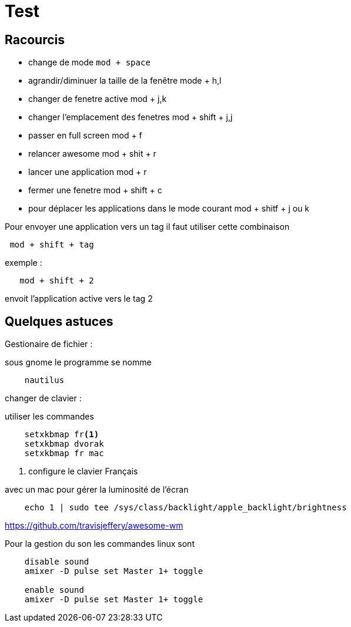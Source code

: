 = Test

:Author: Anthony

== Racourcis

- change de mode `mod + space`
- agrandir/diminuer la taille de la fenêtre mode +  h,l
- changer de fenetre active mod +  j,k
- changer l'emplacement des fenetres mod + shift + j,j
- passer en full screen mod  + f
- relancer awesome mod + shit + r
- lancer une application mod + r
- fermer une fenetre mod + shift + c
- pour déplacer les applications dans le mode courant mod + shitf + j ou k
 
Pour envoyer une application vers un tag il faut utiliser cette combinaison 

----
 mod + shift + tag
----

exemple : 

----
   mod + shift + 2 
----

envoit l'application active vers le tag 2

== Quelques astuces 


Gestionaire de fichier :

sous gnome le programme se nomme 

----
    nautilus
----

changer de clavier :

utiliser les commandes 

[source,shell,linenums]
----
    setxkbmap fr<1>
    setxkbmap dvorak
    setxkbmap fr mac
----
<1> configure le clavier Français

avec un mac pour gérer la luminosité de l'écran 

[source,shell] 
----
    echo 1 | sudo tee /sys/class/backlight/apple_backlight/brightness 
----

https://github.com/travisjeffery/awesome-wm

Pour la gestion du son les commandes linux sont 

----
    disable sound
    amixer -D pulse set Master 1+ toggle
    
    enable sound
    amixer -D pulse set Master 1+ toggle
----
